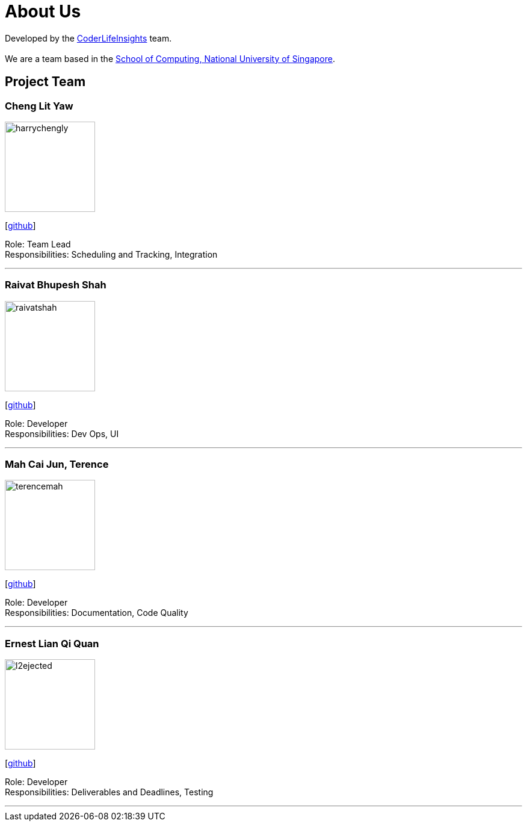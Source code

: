 = About Us
:site-section: AboutUs
:relfileprefix: team/
:imagesDir: images
:stylesDir: stylesheets

Developed by the https://github.com/orgs/AY1920S2-CS2103-W14-4/teams/developers/members[CoderLifeInsights] team. +
{empty} +
We are a team based in the http://www.comp.nus.edu.sg[School of Computing, National University of Singapore].

== Project Team

=== Cheng Lit Yaw
image::harrychengly.png[width="150", align="left"]
{empty}[https://github.com/harrychengly[github]] 

Role: Team Lead + 
Responsibilities: Scheduling and Tracking, Integration

'''

=== Raivat Bhupesh Shah
image::raivatshah.png[width="150", align="left"]
{empty}[http://github.com/raivatshah[github]] 

Role: Developer +
Responsibilities: Dev Ops, UI

'''

=== Mah Cai Jun, Terence
image::terencemah.png[width="150", align="left"]
{empty}[http://github.com/terencemah[github]] 

Role: Developer +
Responsibilities: Documentation, Code Quality

'''

=== Ernest Lian Qi Quan
image::l2ejected.png[width="150", align="left"]
{empty}[http://github.com/l2ejected[github]] 

Role: Developer +
Responsibilities: Deliverables and Deadlines, Testing

'''
